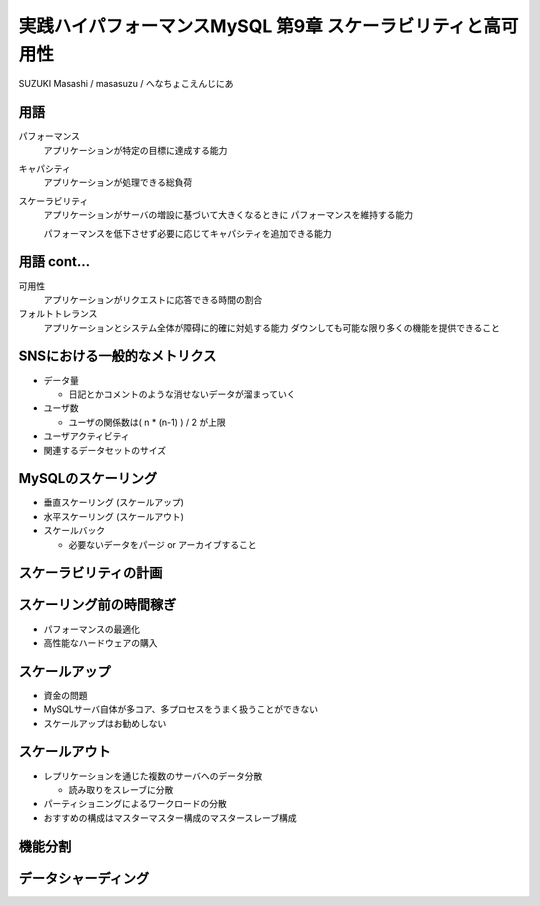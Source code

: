 ============================================================
実践ハイパフォーマンスMySQL 第9章 スケーラビリティと高可用性
============================================================


SUZUKI Masashi / masasuzu / へなちょこえんじにあ

用語
----

パフォーマンス
    アプリケーションが特定の目標に達成する能力

キャパシティ
    アプリケーションが処理できる総負荷

スケーラビリティ
    アプリケーションがサーバの増設に基づいて大きくなるときに
    パフォーマンスを維持する能力

    パフォーマンスを低下させず必要に応じてキャパシティを追加できる能力

用語 cont...
------------

可用性
    アプリケーションがリクエストに応答できる時間の割合

フォルトトレランス
    アプリケーションとシステム全体が障碍に的確に対処する能力
    ダウンしても可能な限り多くの機能を提供できること


SNSにおける一般的なメトリクス
-----------------------------

* データ量

  * 日記とかコメントのような消せないデータが溜まっていく

* ユーザ数

  * ユーザの関係数は( n * (n-1) ) / 2 が上限

* ユーザアクティビティ
* 関連するデータセットのサイズ


MySQLのスケーリング
-------------------

* 垂直スケーリング (スケールアップ)
* 水平スケーリング (スケールアウト)
* スケールバック

  * 必要ないデータをパージ or アーカイブすること

スケーラビリティの計画
----------------------


スケーリング前の時間稼ぎ
------------------------

* パフォーマンスの最適化
* 高性能なハードウェアの購入

スケールアップ
--------------

* 資金の問題
* MySQLサーバ自体が多コア、多プロセスをうまく扱うことができない

* スケールアップはお勧めしない

スケールアウト
--------------

* レプリケーションを通じた複数のサーバへのデータ分散

  * 読み取りをスレーブに分散

* パーティショニングによるワークロードの分散
* おすすめの構成はマスターマスター構成のマスタースレーブ構成

機能分割
--------

データシャーディング
--------------------




